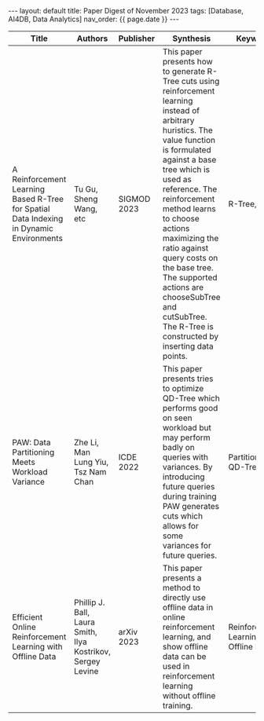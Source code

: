 #+OPTIONS: ^:nil
#+BEGIN_EXPORT html
---
layout: default
title: Paper Digest of November 2023
tags: [Database, AI4DB, Data Analytics]
nav_order: {{ page.date }}
---
#+END_EXPORT

|-----------------------------------------------------------------------------------------+-------------------------------------------------------------+-------------+-----------------------------------------------------------------------------------------------------------------------------------------------------------------------------------------------+--------------------------------------|
| Title                                                                                   | Authors                                                     | Publisher   | Synthesis                                                                                                                                                                                     | Keywords                             |
|-----------------------------------------------------------------------------------------+-------------------------------------------------------------+-------------+-----------------------------------------------------------------------------------------------------------------------------------------------------------------------------------------------+--------------------------------------|
| A Reinforcement Learning Based R-Tree for Spatial Data Indexing in Dynamic Environments | Tu Gu, Sheng Wang, etc                                      | SIGMOD 2023 | This paper presents how to generate R-Tree cuts using reinforcement learning instead of arbitrary huristics. The value function is formulated against a base tree which is used as reference. The reinforcement method learns to choose actions maximizing the ratio against query costs on the base tree. The supported actions are chooseSubTree and cutSubTree. The R-Tree is constructed by inserting data points. | R-Tree, RL                           |
| PAW: Data Partitioning Meets Workload Variance                                          | Zhe Li, Man Lung Yiu, Tsz Nam Chan                          | ICDE 2022   | This paper presents tries to optimize QD-Tree which performs good on seen workload but may perform badly on queries with variances. By introducing future queries during training PAW generates cuts which allows for some variances for future queries. | Partitioning, QD-Tree                |
| Efficient Online Reinforcement Learning with Offline Data                               | Phillip J. Ball, Laura Smith, Ilya Kostrikov, Sergey Levine | arXiv 2023  | This paper presents a method to directly use offline data in online reinforcement learning, and show offline data can be used in reinforcement learning without offline training.             | Reinforcement Learning, Offline Data |
|-----------------------------------------------------------------------------------------+-------------------------------------------------------------+-------------+-----------------------------------------------------------------------------------------------------------------------------------------------------------------------------------------------+--------------------------------------|

